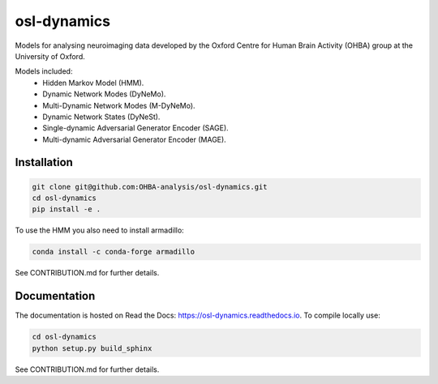 ============
osl-dynamics
============

Models for analysing neuroimaging data developed by the Oxford Centre for Human Brain Activity (OHBA) group at the University of Oxford.

Models included:
    - Hidden Markov Model (HMM).
    - Dynamic Network Modes (DyNeMo).
    - Multi-Dynamic Network Modes (M-DyNeMo).
    - Dynamic Network States (DyNeSt).
    - Single-dynamic Adversarial Generator Encoder (SAGE).
    - Multi-dynamic Adversarial Generator Encoder (MAGE).

Installation
============
.. code-block:: shell

    git clone git@github.com:OHBA-analysis/osl-dynamics.git
    cd osl-dynamics
    pip install -e .

To use the HMM you also need to install armadillo:

.. code-block:: shell

    conda install -c conda-forge armadillo

See CONTRIBUTION.md for further details.

Documentation
=============

The documentation is hosted on Read the Docs: `https://osl-dynamics.readthedocs.io <https://osl-dynamics.readthedocs.io>`_. To compile locally use:

.. code-block:: shell

    cd osl-dynamics
    python setup.py build_sphinx


See CONTRIBUTION.md for further details.
